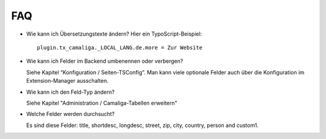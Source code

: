 ﻿

.. ==================================================
.. FOR YOUR INFORMATION
.. --------------------------------------------------
.. -*- coding: utf-8 -*- with BOM.

.. ==================================================
.. DEFINE SOME TEXTROLES
.. --------------------------------------------------
.. role::   underline
.. role::   typoscript(code)
.. role::   ts(typoscript)
   :class:  typoscript
.. role::   php(code)


FAQ
^^^

- Wie kann ich Übersetzungstexte ändern? Hier ein TypoScript-Beispiel:

  ::

     plugin.tx_camaliga._LOCAL_LANG.de.more = Zur Website

- Wie kann ich Felder im Backend umbenennen oder verbergen?

  Siehe Kapitel “Konfiguration / Seiten-TSConfig”.
  Man kann viele optionale Felder auch über die Konfiguration im Extension-Manager ausschalten.

- Wie kann ich den Feld-Typ ändern?

  Siehe Kapitel "Administration / Camaliga-Tabellen erweitern"

- Welche Felder werden durchsucht?

  Es sind diese Felder: title, shortdesc, longdesc, street, zip, city, country, person and custom1.